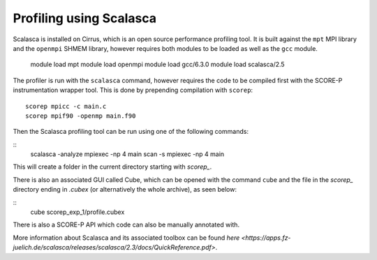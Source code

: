 Profiling using Scalasca
===========================

Scalasca is installed on Cirrus, which is an open source performance profiling tool.
It is built against the ``mpt`` MPI library and the ``openmpi`` SHMEM library, however 
requires both modules to be loaded as well as the ``gcc`` module.

    module load mpt 
    module load openmpi
    module load gcc/6.3.0
    module load scalasca/2.5 


The profiler is run with the ``scalasca`` command, however requires the code to be 
compiled first with the SCORE-P instrumentation wrapper tool. This is done by prepending 
compilation with ``scorep``:

::

    scorep mpicc -c main.c
    scorep mpif90 -openmp main.f90
    
Then the Scalasca profiling tool can be run using one of the following commands:

::
    scalasca -analyze mpiexec -np 4 main
    scan -s mpiexec -np 4 main


This will create a folder in the current directory starting  with *scorep_*.

There is also an associated GUI called Cube, which can be opened with the 
command ``cube`` and the file in the *scorep_* directory  ending in *.cubex* 
(or alternatively the whole archive), as seen below:

::
    cube scorep_exp_1/profile.cubex

There is also a  SCORE-P API which code can also be manually annotated with.

More information about Scalasca and its associated toolbox can be found `here <https://apps.fz-juelich.de/scalasca/releases/scalasca/2.3/docs/QuickReference.pdf>`.
